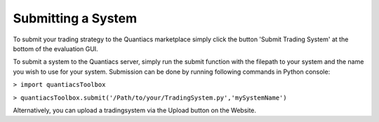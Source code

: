 Submitting a System
===================

To submit your trading strategy to the Quantiacs marketplace simply click the button 'Submit Trading System' at the bottom of the evaluation GUI.

To submit a system to the Quantiacs server, simply run the submit function with the filepath to your system and the name you wish to use for your system. Submission can be done by running following commands in Python console:

``> import quantiacsToolbox``

``> quantiacsToolbox.submit('/Path/to/your/TradingSystem.py','mySystemName')``

Alternatively, you can upload a tradingsystem via the Upload button on the Website.